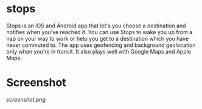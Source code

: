 #+STARTUP: inlineimages

* stops
Stops is an iOS and Android app that let's you choose a destination and notifies when you've reached it. You can use Stops to wake you up from a nap on your way to work or help you get to a destination which you have never commuted to. The app uses geofencing and background geolocation only when you're in transit. It also plays well with Google Maps and Apple Maps.

* Screenshot
[[screenshot.png]]
 
